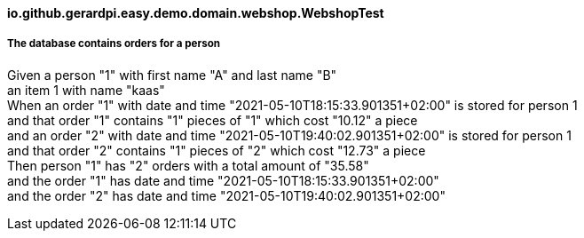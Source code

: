 ==== io.github.gerardpi.easy.demo.domain.webshop.WebshopTest ====

===== The database contains orders for a person =====

Given a person pass:["1"] with first name pass:["A"] and last name pass:["B"] +
an item pass:[1] with name pass:["kaas"] +
When an order pass:["1"] with date and time pass:["2021-05-10T18:15:33.901351+02:00"] is stored for person pass:[1] +
and that order pass:["1"] contains pass:["1"] pieces of pass:["1"] which cost pass:["10.12"] a piece +
and an order pass:["2"] with date and time pass:["2021-05-10T19:40:02.901351+02:00"] is stored for person pass:[1] +
and that order pass:["2"] contains pass:["1"] pieces of pass:["2"] which cost pass:["12.73"] a piece +
Then person pass:["1"] has pass:["2"] orders with a total amount of pass:["35.58"] +
and the order pass:["1"] has date and time pass:["2021-05-10T18:15:33.901351+02:00"] +
and the order pass:["2"] has date and time pass:["2021-05-10T19:40:02.901351+02:00"] +

